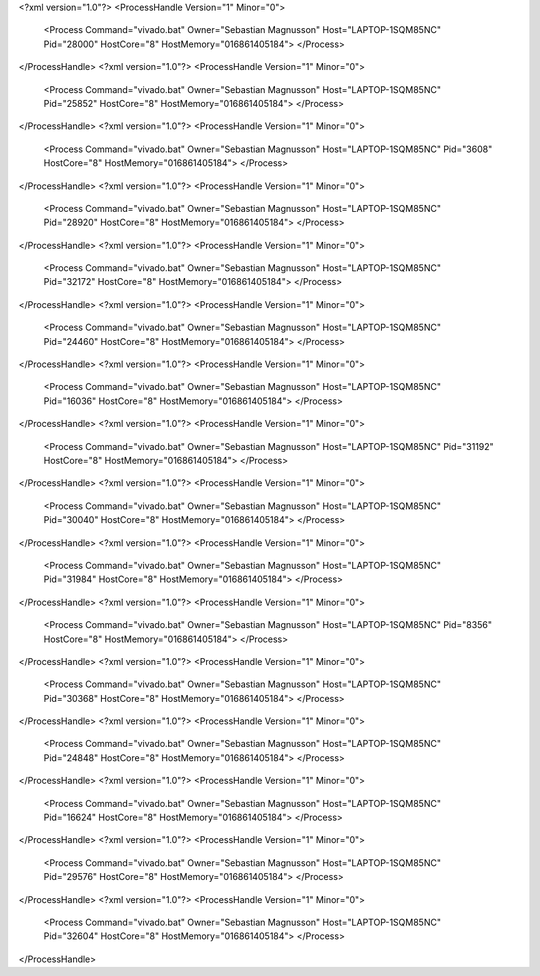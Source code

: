 <?xml version="1.0"?>
<ProcessHandle Version="1" Minor="0">
    <Process Command="vivado.bat" Owner="Sebastian Magnusson" Host="LAPTOP-1SQM85NC" Pid="28000" HostCore="8" HostMemory="016861405184">
    </Process>
</ProcessHandle>
<?xml version="1.0"?>
<ProcessHandle Version="1" Minor="0">
    <Process Command="vivado.bat" Owner="Sebastian Magnusson" Host="LAPTOP-1SQM85NC" Pid="25852" HostCore="8" HostMemory="016861405184">
    </Process>
</ProcessHandle>
<?xml version="1.0"?>
<ProcessHandle Version="1" Minor="0">
    <Process Command="vivado.bat" Owner="Sebastian Magnusson" Host="LAPTOP-1SQM85NC" Pid="3608" HostCore="8" HostMemory="016861405184">
    </Process>
</ProcessHandle>
<?xml version="1.0"?>
<ProcessHandle Version="1" Minor="0">
    <Process Command="vivado.bat" Owner="Sebastian Magnusson" Host="LAPTOP-1SQM85NC" Pid="28920" HostCore="8" HostMemory="016861405184">
    </Process>
</ProcessHandle>
<?xml version="1.0"?>
<ProcessHandle Version="1" Minor="0">
    <Process Command="vivado.bat" Owner="Sebastian Magnusson" Host="LAPTOP-1SQM85NC" Pid="32172" HostCore="8" HostMemory="016861405184">
    </Process>
</ProcessHandle>
<?xml version="1.0"?>
<ProcessHandle Version="1" Minor="0">
    <Process Command="vivado.bat" Owner="Sebastian Magnusson" Host="LAPTOP-1SQM85NC" Pid="24460" HostCore="8" HostMemory="016861405184">
    </Process>
</ProcessHandle>
<?xml version="1.0"?>
<ProcessHandle Version="1" Minor="0">
    <Process Command="vivado.bat" Owner="Sebastian Magnusson" Host="LAPTOP-1SQM85NC" Pid="16036" HostCore="8" HostMemory="016861405184">
    </Process>
</ProcessHandle>
<?xml version="1.0"?>
<ProcessHandle Version="1" Minor="0">
    <Process Command="vivado.bat" Owner="Sebastian Magnusson" Host="LAPTOP-1SQM85NC" Pid="31192" HostCore="8" HostMemory="016861405184">
    </Process>
</ProcessHandle>
<?xml version="1.0"?>
<ProcessHandle Version="1" Minor="0">
    <Process Command="vivado.bat" Owner="Sebastian Magnusson" Host="LAPTOP-1SQM85NC" Pid="30040" HostCore="8" HostMemory="016861405184">
    </Process>
</ProcessHandle>
<?xml version="1.0"?>
<ProcessHandle Version="1" Minor="0">
    <Process Command="vivado.bat" Owner="Sebastian Magnusson" Host="LAPTOP-1SQM85NC" Pid="31984" HostCore="8" HostMemory="016861405184">
    </Process>
</ProcessHandle>
<?xml version="1.0"?>
<ProcessHandle Version="1" Minor="0">
    <Process Command="vivado.bat" Owner="Sebastian Magnusson" Host="LAPTOP-1SQM85NC" Pid="8356" HostCore="8" HostMemory="016861405184">
    </Process>
</ProcessHandle>
<?xml version="1.0"?>
<ProcessHandle Version="1" Minor="0">
    <Process Command="vivado.bat" Owner="Sebastian Magnusson" Host="LAPTOP-1SQM85NC" Pid="30368" HostCore="8" HostMemory="016861405184">
    </Process>
</ProcessHandle>
<?xml version="1.0"?>
<ProcessHandle Version="1" Minor="0">
    <Process Command="vivado.bat" Owner="Sebastian Magnusson" Host="LAPTOP-1SQM85NC" Pid="24848" HostCore="8" HostMemory="016861405184">
    </Process>
</ProcessHandle>
<?xml version="1.0"?>
<ProcessHandle Version="1" Minor="0">
    <Process Command="vivado.bat" Owner="Sebastian Magnusson" Host="LAPTOP-1SQM85NC" Pid="16624" HostCore="8" HostMemory="016861405184">
    </Process>
</ProcessHandle>
<?xml version="1.0"?>
<ProcessHandle Version="1" Minor="0">
    <Process Command="vivado.bat" Owner="Sebastian Magnusson" Host="LAPTOP-1SQM85NC" Pid="29576" HostCore="8" HostMemory="016861405184">
    </Process>
</ProcessHandle>
<?xml version="1.0"?>
<ProcessHandle Version="1" Minor="0">
    <Process Command="vivado.bat" Owner="Sebastian Magnusson" Host="LAPTOP-1SQM85NC" Pid="32604" HostCore="8" HostMemory="016861405184">
    </Process>
</ProcessHandle>
